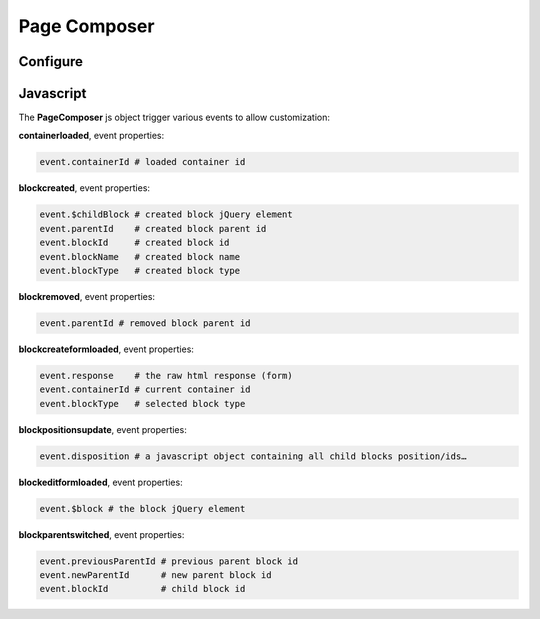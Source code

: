 Page Composer
=============

Configure
---------

Javascript
----------

The **PageComposer** js object trigger various events to allow customization:


**containerloaded**, event properties:

.. code-block:: javascript

   event.containerId # loaded container id


**blockcreated**, event properties:

.. code-block:: javascript

   event.$childBlock # created block jQuery element
   event.parentId    # created block parent id
   event.blockId     # created block id
   event.blockName   # created block name
   event.blockType   # created block type


**blockremoved**, event properties:

.. code-block:: javascript

   event.parentId # removed block parent id


**blockcreateformloaded**, event properties:

.. code-block:: javascript

   event.response    # the raw html response (form)
   event.containerId # current container id
   event.blockType   # selected block type


**blockpositionsupdate**, event properties:

.. code-block:: javascript

   event.disposition # a javascript object containing all child blocks position/ids…


**blockeditformloaded**, event properties:

.. code-block:: javascript

   event.$block # the block jQuery element


**blockparentswitched**, event properties:

.. code-block:: javascript

   event.previousParentId # previous parent block id
   event.newParentId      # new parent block id
   event.blockId          # child block id
